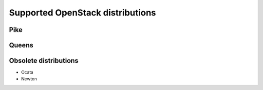 .. _label-support-openstack:

Supported OpenStack distributions
=================================

Pike
++++

Queens
++++++

Obsolete distributions
++++++++++++++++++++++

* Ocata
* Newton

